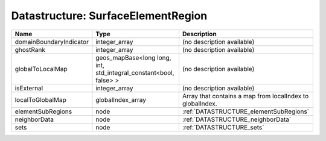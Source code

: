 Datastructure: SurfaceElementRegion
===================================

======================= ================================================================= ========================================================= 
Name                    Type                                                              Description                                               
======================= ================================================================= ========================================================= 
domainBoundaryIndicator integer_array                                                     (no description available)                                
ghostRank               integer_array                                                     (no description available)                                
globalToLocalMap        geos_mapBase<long long, int, std_integral_constant<bool, false> > (no description available)                                
isExternal              integer_array                                                     (no description available)                                
localToGlobalMap        globalIndex_array                                                 Array that contains a map from localIndex to globalIndex. 
elementSubRegions       node                                                              :ref:`DATASTRUCTURE_elementSubRegions`                    
neighborData            node                                                              :ref:`DATASTRUCTURE_neighborData`                         
sets                    node                                                              :ref:`DATASTRUCTURE_sets`                                 
======================= ================================================================= ========================================================= 


